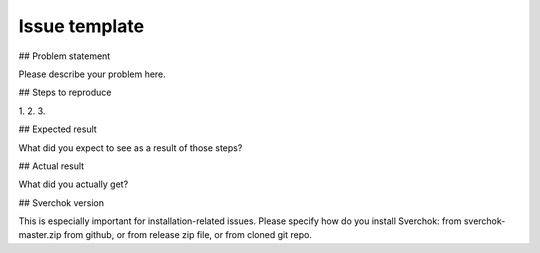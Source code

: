 ==============
Issue template
==============

## Problem statement

Please describe your problem here.

## Steps to reproduce

1. 
2. 
3. 

## Expected result

What did you expect to see as a result of those steps?

## Actual result

What did you actually get?

## Sverchok version

This is especially important for installation-related issues. Please specify how do you install Sverchok: from sverchok-master.zip from github, or from release zip file, or from cloned git repo.

